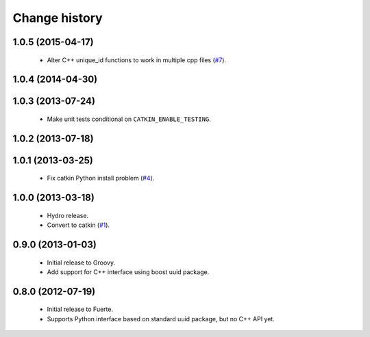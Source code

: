 Change history
==============

1.0.5 (2015-04-17)
------------------

 * Alter C++ unique_id functions to work in multiple cpp files (`#7`_).

1.0.4 (2014-04-30)
------------------

1.0.3 (2013-07-24)
------------------

 * Make unit tests conditional on ``CATKIN_ENABLE_TESTING``.

1.0.2 (2013-07-18)
-------------------

1.0.1 (2013-03-25)
-------------------

 * Fix catkin Python install problem (`#4`_).

1.0.0 (2013-03-18)
-------------------

 * Hydro release.
 * Convert to catkin (`#1`_).

0.9.0 (2013-01-03)
------------------

 * Initial release to Groovy.
 * Add support for C++ interface using boost uuid package.

0.8.0 (2012-07-19)
------------------

 * Initial release to Fuerte.
 * Supports Python interface based on standard uuid package, but no
   C++ API yet.

.. _`#1`: https://github.com/ros-geographic-info/unique_identifier/issues/1
.. _`#4`: https://github.com/ros-geographic-info/unique_identifier/issues/4
.. _`#7`: https://github.com/ros-geographic-info/unique_identifier/issues/7
